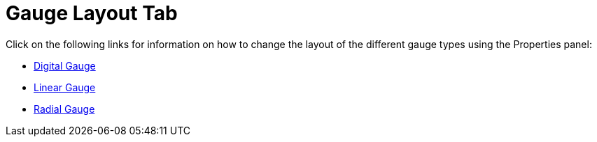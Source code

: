 ﻿////

|metadata|
{
    "name": "webgauge-gauge-layout-tab",
    "controlName": ["WebGauge"],
    "tags": ["How Do I"],
    "guid": "{80878181-9D21-4FA2-8C9D-9B9D8FC60417}",  
    "buildFlags": [],
    "createdOn": "0001-01-01T00:00:00Z"
}
|metadata|
////

= Gauge Layout Tab

Click on the following links for information on how to change the layout of the different gauge types using the Properties panel:

* link:webgauge-digital-gauge.html[Digital Gauge]
* link:webgauge-linear-gauge.html[Linear Gauge]
* link:webgauge-radial-gauge.html[Radial Gauge]